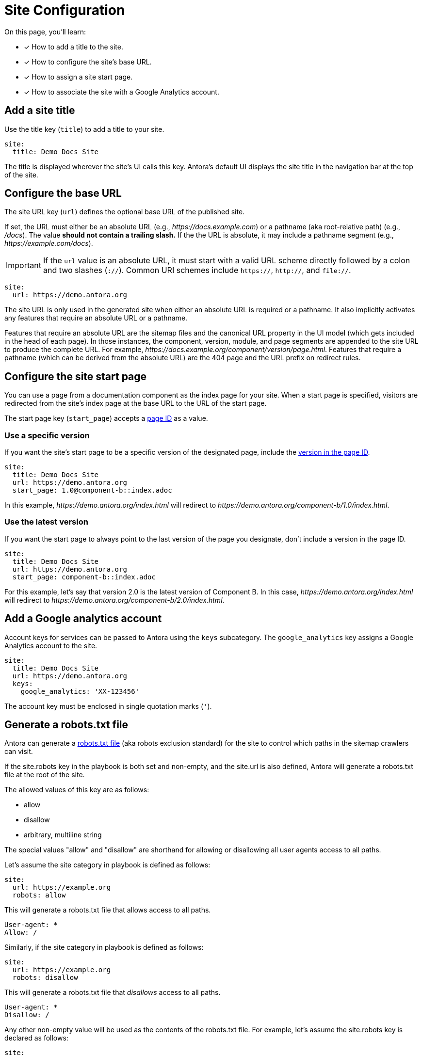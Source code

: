 = Site Configuration
:url-robots-exclusion-standard: https://en.wikipedia.org/wiki/Robots_exclusion_standard

On this page, you'll learn:

* [x] How to add a title to the site.
* [x] How to configure the site's base URL.
* [x] How to assign a site start page.
* [x] How to associate the site with a Google Analytics account.

[#configure-title]
== Add a site title

Use the title key (`title`) to add a title to your site.

[source,yaml]
----
site:
  title: Demo Docs Site
----

The title is displayed wherever the site's UI calls this key.
Antora's default UI displays the site title in the navigation bar at the top of the site.

[#configure-url]
== Configure the base URL

The site URL key (`url`) defines the optional base URL of the published site.

If set, the URL must either be an absolute URL (e.g., _\https://docs.example.com_) or a pathname (aka root-relative path) (e.g., _/docs_).
The value *should not contain a trailing slash.*
If the the URL is absolute, it may include a pathname segment (e.g., _\https://example.com/docs_).

IMPORTANT: If the `url` value is an absolute URL, it must start with a valid URL scheme directly followed by a colon and two slashes (`://`).
Common URI schemes include `https://`, `http://`, and `file://`.

[source,yaml]
----
site:
  url: https://demo.antora.org
----

The site URL is only used in the generated site when either an absolute URL is required or a pathname.
It also implicitly activates any features that require an absolute URL or a pathname.

Features that require an absolute URL are the sitemap files and the canonical URL property in the UI model (which gets included in the head of each page).
In those instances, the component, version, module, and page segments are appended to the site URL to produce the complete URL.
For example,  _\https://docs.example.org/component/version/page.html_.
Features that require a pathname (which can be derived from the absolute URL) are the 404 page and the URL prefix on redirect rules.

[#configure-start-page]
== Configure the site start page

You can use a page from a documentation component as the index page for your site.
When a start page is specified, visitors are redirected from the site's index page at the base URL to the URL of the start page.

The start page key (`start_page`) accepts a xref:page:page-id.adoc[page ID] as a value.

=== Use a specific version

If you want the site's start page to be a specific version of the designated page, include the xref:page:page-id.adoc#id-version[version in the page ID].

[source,yaml]
----
site:
  title: Demo Docs Site
  url: https://demo.antora.org
  start_page: 1.0@component-b::index.adoc
----

In this example, _\https://demo.antora.org/index.html_ will redirect to _\https://demo.antora.org/component-b/1.0/index.html_.

=== Use the latest version

If you want the start page to always point to the last version of the page you designate, don't include a version in the page ID.

[source,yaml]
----
site:
  title: Demo Docs Site
  url: https://demo.antora.org
  start_page: component-b::index.adoc
----

For this example, let's say that version 2.0 is the latest version of Component B.
In this case, _\https://demo.antora.org/index.html_ will redirect to _\https://demo.antora.org/component-b/2.0/index.html_.

[#configure-ga]
== Add a Google analytics account

Account keys for services can be passed to Antora using the `keys` subcategory.
The `google_analytics` key assigns a Google Analytics account to the site.

[source,yaml]
----
site:
  title: Demo Docs Site
  url: https://demo.antora.org
  keys:
    google_analytics: 'XX-123456'
----

The account key must be enclosed in single quotation marks (`'`).

[#configure-robots]
== Generate a robots.txt file

Antora can generate a https://en.wikipedia.org/wiki/Robots_exclusion_standard[robots.txt file] (aka robots exclusion standard) for the site to control which paths in the sitemap crawlers can visit.

If the site.robots key in the playbook is both set and non-empty, and the site.url is also defined, Antora will generate a robots.txt file at the root of the site.

The allowed values of this key are as follows:

* allow
* disallow
* arbitrary, multiline string

The special values "allow" and "disallow" are shorthand for allowing or disallowing all user agents access to all paths.

Let's assume the site category in playbook is defined as follows:

[source,yaml]
----
site:
  url: https://example.org
  robots: allow
----

This will generate a robots.txt file that allows access to all paths.

[source,text]
----
User-agent: *
Allow: /
----

Similarly, if the site category in playbook is defined as follows:

[source,yaml]
----
site:
  url: https://example.org
  robots: disallow
----

This will generate a robots.txt file that _disallows_ access to all paths.

[source,text]
----
User-agent: *
Disallow: /
----

Any other non-empty value will be used as the contents of the robots.txt file.
For example, let's assume the site.robots key is declared as follows:

[source,yaml]
----
site:
  url: https://example.org
  robots: |
    User-agent: *
    Disallow: /private/
----

This will result in the following robots.txt file being generated.

[source,text]
----
User-agent: *
Disallow: /private/
----

Use a custom value if the built-in options are insufficient.
